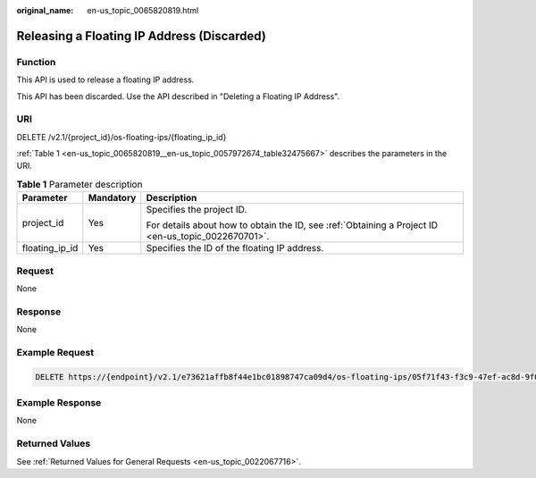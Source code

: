 :original_name: en-us_topic_0065820819.html

.. _en-us_topic_0065820819:

Releasing a Floating IP Address (Discarded)
===========================================

Function
--------

This API is used to release a floating IP address.

This API has been discarded. Use the API described in "Deleting a Floating IP Address".

URI
---

DELETE /v2.1/{project_id}/os-floating-ips/{floating_ip_id}

:ref:`Table 1 <en-us_topic_0065820819__en-us_topic_0057972674_table32475667>` describes the parameters in the URI.

.. _en-us_topic_0065820819__en-us_topic_0057972674_table32475667:

.. table:: **Table 1** Parameter description

   +-----------------------+-----------------------+-----------------------------------------------------------------------------------------------------+
   | Parameter             | Mandatory             | Description                                                                                         |
   +=======================+=======================+=====================================================================================================+
   | project_id            | Yes                   | Specifies the project ID.                                                                           |
   |                       |                       |                                                                                                     |
   |                       |                       | For details about how to obtain the ID, see :ref:`Obtaining a Project ID <en-us_topic_0022670701>`. |
   +-----------------------+-----------------------+-----------------------------------------------------------------------------------------------------+
   | floating_ip_id        | Yes                   | Specifies the ID of the floating IP address.                                                        |
   +-----------------------+-----------------------+-----------------------------------------------------------------------------------------------------+

Request
-------

None

Response
--------

None

Example Request
---------------

.. code-block:: text

   DELETE https://{endpoint}/v2.1/e73621affb8f44e1bc01898747ca09d4/os-floating-ips/05f71f43-f3c9-47ef-ac8d-9f02aef66418

Example Response
----------------

None

Returned Values
---------------

See :ref:`Returned Values for General Requests <en-us_topic_0022067716>`.
